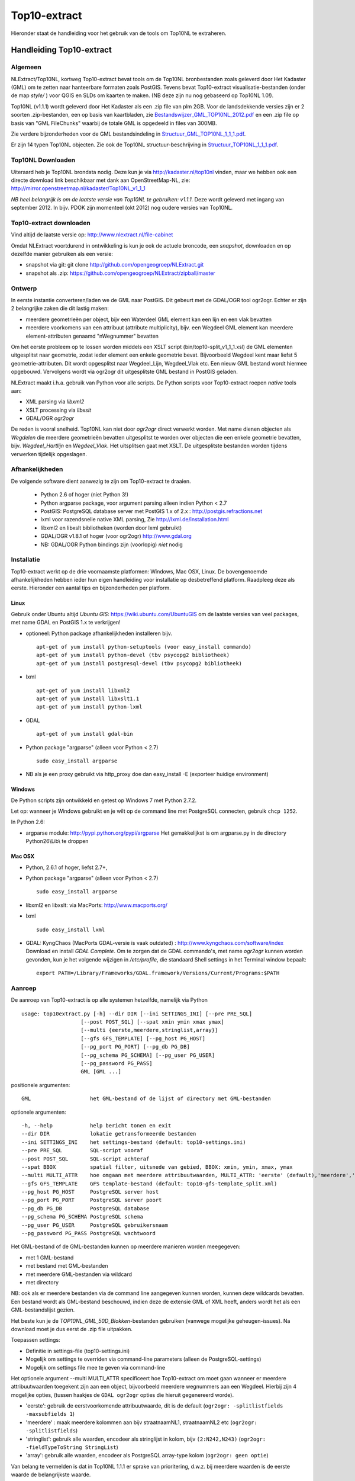 .. _top10extract:


*************
Top10-extract
*************

Hieronder staat de handleiding voor het gebruik van de tools om Top10NL te extraheren.

Handleiding Top10-extract
=========================

Algemeen
--------

NLExtract/Top10NL, kortweg Top10-extract bevat tools om de Top10NL bronbestanden zoals geleverd door Het Kadaster (GML)
om te zetten naar hanteerbare formaten zoals PostGIS. Tevens bevat Top10-extract visualisatie-bestanden
(onder de map `style/` ) voor QGIS en SLDs om kaarten te maken. (NB deze zijn nu nog gebaseerd op Top10NL 1.0!).

Top10NL (v1.1.1) wordt geleverd door Het Kadaster als een .zip file van plm 2GB. Voor de landsdekkende
versies zijn er 2 soorten .zip-bestanden, een op basis van kaartbladen,
zie `Bestandswijzer_GML_TOP10NL_2012.pdf <https://github.com/opengeogroep/NLExtract/raw/master/top10nl/doc/Bestandswijzer_GML_TOP10NL_2012.pdf>`_
en een .zip file op basis van "GML FileChunks" waarbij de totale GML is opgedeeld in files van 300MB.

Zie verdere bijzonderheden voor de GML bestandsindeling in
`Structuur_GML_TOP10NL_1_1_1.pdf <https://github.com/opengeogroep/NLExtract/raw/master/top10nl/doc/Structuur_GML_TOP10NL_1_1_1.pdf>`_.

Er zijn 14 typen Top10NL objecten. Zie ook de Top10NL structuur-beschrijving in
`Structuur_TOP10NL_1_1_1.pdf <https://github.com/opengeogroep/NLExtract/raw/master/top10nl/doc/Structuur_TOP10NL_1_1_1.pdf>`_.

Top10NL Downloaden
------------------

Uiteraard heb je Top10NL brondata nodig. Deze kun je via http://kadaster.nl/top10nl vinden, maar
we hebben ook een directe download link beschikbaar met dank aan OpenStreetMap-NL, zie:
http://mirror.openstreetmap.nl/kadaster/Top10NL_v1_1_1

`NB  heel belangrijk is om de laatste versie van Top10NL te gebruiken: v1.1.1.` Deze wordt geleverd met ingang van
september 2012. In bijv. PDOK zijn momenteel (okt 2012) nog oudere versies van Top10NL.

Top10-extract downloaden
------------------------

Vind altijd de laatste versie op: http://www.nlextract.nl/file-cabinet

Omdat NLExtract voortdurend in ontwikkeling is kun je ook de actuele broncode, een `snapshot`, downloaden
en op dezelfde manier gebruiken als een versie:

- snapshot via git: git clone http://github.com/opengeogroep/NLExtract.git
- snapshot als .zip: https://github.com/opengeogroep/NLExtract/zipball/master

Ontwerp
-------

In eerste instantie converteren/laden we de GML naar PostGIS. Dit gebeurt met de GDAL/OGR tool
ogr2ogr. Echter er zijn 2 belangrijke zaken die dit lastig maken:

- meerdere geometrieën per object, bijv een Waterdeel GML element kan een lijn en een vlak bevatten
- meerdere voorkomens van een attribuut (attribute multiplicity), bijv. een Wegdeel GML element kan meerdere element-attributen genaamd "nWegnummer" bevatten

Om het eerste probleem op te lossen worden middels een XSLT script (bin/top10-split_v1_1_1.xsl) de GML
elementen uitgesplitst naar geometrie, zodat ieder element een enkele geometrie bevat. Bijvoorbeeld
Wegdeel kent maar liefst 5 geometrie-attributen. Dit wordt opgesplitst naar Wegdeel_Lijn, Wegdeel_Vlak etc.
Een nieuw GML bestand wordt hiermee opgebouwd. Vervolgens wordt via ogr2ogr dit uitgesplitste GML bestand
in PostGIS geladen.

NLExtract maakt i.h.a. gebruik van Python voor alle scripts. De Python scripts
voor Top10-extract roepen `native` tools aan:

* XML parsing via `libxml2`
* XSLT processing via `libxslt`
* GDAL/OGR `ogr2ogr`

De reden is vooral snelheid. Top10NL kan niet door `ogr2ogr` direct verwerkt worden.
Met name dienen objecten als `Wegdelen` die meerdere geometrieën bevatten
uitgesplitst te worden over objecten die een enkele geometrie bevatten, bijv. `Wegdeel_Hartlijn`
en `Wegdeel_Vlak`. Het uitsplitsen gaat met XSLT. De uitgesplitste bestanden worden tijdens
verwerken tijdelijk opgeslagen.

Afhankelijkheden
----------------

De volgende software dient aanwezig te zijn om Top10-extract te draaien.

 - Python 2.6 of hoger (niet Python 3!)
 - Python argparse package, voor argument parsing alleen indien Python < 2.7
 - PostGIS: PostgreSQL database server met PostGIS 1.x of 2.x : http://postgis.refractions.net
 - lxml voor razendsnelle native XML parsing, Zie http://lxml.de/installation.html
 - libxml2 en libxslt bibliotheken  (worden door lxml gebruikt)
 - GDAL/OGR v1.8.1 of hoger (voor ogr2ogr) http://www.gdal.org
 - NB: GDAL/OGR Python bindings zijn (voorlopig) `niet` nodig

Installatie
-----------

Top10-extract werkt op de drie voornaamste platformen: Windows, Mac OSX, Linux.
De bovengenoemde afhankelijkheden hebben ieder hun eigen handleiding voor
installatie op desbetreffend platform. Raadpleeg deze als eerste.
Hieronder een aantal tips en bijzonderheden per platform.

Linux
~~~~~

Gebruik onder Ubuntu altijd `Ubuntu GIS`: https://wiki.ubuntu.com/UbuntuGIS
om de laatste versies van veel packages, met name GDAL en PostGIS 1.x te verkrijgen!

- optioneel: Python package afhankelijkheden installeren bijv.
  ::

   apt-get of yum install python-setuptools (voor easy_install commando)
   apt-get of yum install python-devel (tbv psycopg2 bibliotheek)
   apt-get of yum install postgresql-devel (tbv psycopg2 bibliotheek)

- lxml
  ::

   apt-get of yum install libxml2
   apt-get of yum install libxslt1.1
   apt-get of yum install python-lxml

- GDAL
  ::

   apt-get of yum install gdal-bin

- Python package "argparse" (alleen voor Python < 2.7)
  ::

   sudo easy_install argparse

- NB als je een proxy gebruikt via http_proxy  doe dan easy_install -E (exporteer huidige environment)

Windows
~~~~~~~

De Python scripts zijn ontwikkeld en getest op Windows 7 met Python 2.7.2.

Let op: wanneer je Windows gebruikt en je wilt op de command line met PostgreSQL connecten, gebruik
``chcp 1252``.

In Python 2.6:

- argparse module: http://pypi.python.org/pypi/argparse
  Het gemakkelijkst is om argparse.py in de directory Python26\\Lib\\ te droppen

Mac OSX
~~~~~~~

- Python, 2.6.1 of hoger, liefst 2.7+,

- Python package "argparse" (alleen voor Python < 2.7)
  ::

    sudo easy_install argparse

- libxml2 en libxslt: via MacPorts:  http://www.macports.org/

- lxml
  ::

    sudo easy_install lxml

- GDAL: KyngChaos (MacPorts GDAL-versie is vaak outdated) : http://www.kyngchaos.com/software/index Download en install `GDAL Complete`.
  Om te zorgen dat de GDAL commando's, met name `ogr2ogr` kunnen worden gevonden, kun je het volgende
  wijzigen in `/etc/profile`, die standaard Shell settings in het Terminal window bepaalt:
  ::

    export PATH=/Library/Frameworks/GDAL.framework/Versions/Current/Programs:$PATH

Aanroep
-------

De aanroep van Top10-extract is op alle systemen hetzelfde, namelijk via Python ::

    usage: top10extract.py [-h] --dir DIR [--ini SETTINGS_INI] [--pre PRE_SQL]
                       [--post POST_SQL] [--spat xmin ymin xmax ymax]
                       [--multi {eerste,meerdere,stringlist,array}]
                       [--gfs GFS_TEMPLATE] [--pg_host PG_HOST]
                       [--pg_port PG_PORT] [--pg_db PG_DB]
                       [--pg_schema PG_SCHEMA] [--pg_user PG_USER]
                       [--pg_password PG_PASS]
                       GML [GML ...]

positionele argumenten:
::

  GML                   het GML-bestand of de lijst of directory met GML-bestanden

optionele argumenten:
::

  -h, --help            help bericht tonen en exit
  --dir DIR             lokatie getransformeerde bestanden
  --ini SETTINGS_INI    het settings-bestand (default: top10-settings.ini)
  --pre PRE_SQL         SQL-script vooraf
  --post POST_SQL       SQL-script achteraf
  --spat BBOX           spatial filter, uitsnede van gebied, BBOX: xmin, ymin, xmax, ymax
  --multi MULTI_ATTR    hoe omgaan met meerdere attribuutwaarden, MULTI_ATTR: 'eerste' (default),'meerdere','stringlist','array'
  --gfs GFS_TEMPLATE    GFS template-bestand (default: top10-gfs-template_split.xml)
  --pg_host PG_HOST     PostgreSQL server host
  --pg_port PG_PORT     PostgreSQL server poort
  --pg_db PG_DB         PostgreSQL database
  --pg_schema PG_SCHEMA PostgreSQL schema
  --pg_user PG_USER     PostgreSQL gebruikersnaam
  --pg_password PG_PASS PostgreSQL wachtwoord

Het GML-bestand of de GML-bestanden kunnen op meerdere manieren worden meegegeven:

- met 1 GML-bestand
- met bestand met GML-bestanden
- met meerdere GML-bestanden via wildcard
- met directory

NB: ook als er meerdere bestanden via de command line aangegeven kunnen worden, kunnen deze
wildcards bevatten. Een bestand wordt als GML-bestand beschouwd, indien deze de extensie GML of
XML heeft, anders wordt het als een GML-bestandslijst gezien.

Het beste kun je de `TOP10NL_GML_50D_Blokken`-bestanden gebruiken (vanwege mogelijke geheugen-issues).
Na download moet je dus eerst de .zip file uitpakken.

Toepassen settings:

- Definitie in settings-file (top10-settings.ini)
- Mogelijk om settings te overriden via command-line parameters (alleen de PostgreSQL-settings)
- Mogelijk om settings file mee te geven via command-line

Het optionele argument --multi MULTI_ATTR specificeert hoe Top10-extract om moet gaan wanneer er meerdere attribuutwaarden
toegekent zijn aan een object, bijvoorbeeld meerdere wegnummers aan een Wegdeel. Hierbij zijn 4 mogelijke opties, (tussen haakjes de ``GDAL ogr2ogr``
opties die hieruit gegenereerd worde).

- 'eerste': gebruik de eerstvoorkomende attribuutwaarde, dit is de default (``ogr2ogr: -splitlistfields -maxsubfields 1``)
- 'meerdere' : maak meerdere kolommen aan bijv straatnaamNL1, straatnaamNL2 etc  (``ogr2ogr: -splitlistfields``)
- 'stringlist': gebruik alle waarden, encodeer als stringlijst in kolom, bijv ``(2:N242,N243)`` (``ogr2ogr: -fieldTypeToString StringList``)
- 'array': gebruik alle waarden, encodeer als PostgreSQL array-type kolom (``ogr2ogr: geen optie``)

Van belang te vermelden is dat in Top10NL 1.1.1 er sprake van prioritering, d.w.z. bij meerdere waarden is de eerste waarde
de belangrijkste waarde.

Testen
------
Het beste is om eerst je installatie te testen als volgt:

 * pas ``bin/top10-settings.ini`` aan voor je lokale situatie
 * maak een lege database aan met PostGIS  template bijv. ``top10nl`` (createdb -T postgis)
 * in de ``top10nl/test`` directory executeer ``./top10-test.sh`` of ``./top10-test.cmd``

Valideren
---------

Sommige Top10NL files van Kadaster kunnen soms invalide GML syntax bevatten.
Valideren van een GML bestand (tegen Top10NL 1.1.1 schema) ::

  top10validate.py <Top10NL GML file> - valideer input GML

Top10NL Versies
---------------

Sinds september 2012 is er een nieuwe versie van Top10NL, versie 1.1.1. Gebruik altijd deze. Na NLExtract v1.1.2
zullen we de oude Top10NL versie niet meer ondersteunen.



